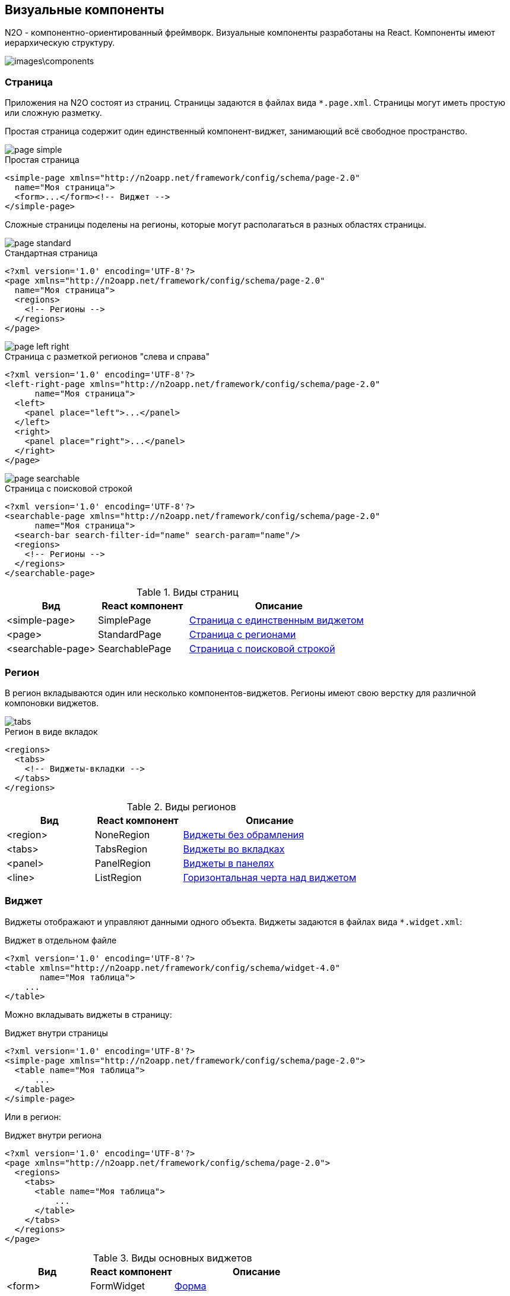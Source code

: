 == Визуальные компоненты
N2O - компонентно-ориентированный фреймворк.
Визуальные компоненты разработаны на React.
Компоненты имеют иерархическую структуру.

image::images\components.png[]

=== Страница

Приложения на N2O состоят из страниц.
Страницы задаются в файлах вида `*.page.xml`.
Страницы могут иметь простую или сложную разметку.

Простая страница содержит один единственный компонент-виджет,
занимающий всё свободное пространство.

image::images/page_simple.png[]

.Простая страница
[source,xml]
----
<simple-page xmlns="http://n2oapp.net/framework/config/schema/page-2.0"
  name="Моя страница">
  <form>...</form><!-- Виджет -->
</simple-page>
----

Сложные страницы поделены на регионы,
которые могут располагаться в разных областях страницы.

image::images/page_standard.png[]

.Стандартная страница
[source,xml]
----
<?xml version='1.0' encoding='UTF-8'?>
<page xmlns="http://n2oapp.net/framework/config/schema/page-2.0"
  name="Моя страница">
  <regions>
    <!-- Регионы -->
  </regions>
</page>
----

image::images/page_left_right.png[]

.Страница с разметкой регионов "слева и справа"
[source,xml]
----
<?xml version='1.0' encoding='UTF-8'?>
<left-right-page xmlns="http://n2oapp.net/framework/config/schema/page-2.0"
      name="Моя страница">
  <left>
    <panel place="left">...</panel>
  </left>
  <right>
    <panel place="right">...</panel>
  </right>
</page>
----

image::images/page_searchable.png[]

.Страница с поисковой строкой
[source,xml]
----
<?xml version='1.0' encoding='UTF-8'?>
<searchable-page xmlns="http://n2oapp.net/framework/config/schema/page-2.0"
      name="Моя страница">
  <search-bar search-filter-id="name" search-param="name"/>
  <regions>
    <!-- Регионы -->
  </regions>
</searchable-page>
----

.Виды страниц
[cols="1,1,2"]
|===
|Вид|React компонент|Описание

|<simple-page>
|SimplePage
|link:https://n2oapp.net/sandbox/new/manual/page/simple[Страница с единственным виджетом]

|<page>
|StandardPage
|link:https://n2oapp.net/sandbox/new/manual/page/standard[Страница с регионами]

|<searchable-page>
|SearchablePage
|link:https://n2oapp.net/sandbox/new/manual/page/searchable[Страница с поисковой строкой]

|===

=== Регион

В регион вкладываются один или несколько компонентов-виджетов.
Регионы имеют свою верстку для различной компоновки виджетов.

image::images/tabs.png[]

.Регион в виде вкладок
[source,xml]
----
<regions>
  <tabs>
    <!-- Виджеты-вкладки -->
  </tabs>
</regions>
----

.Виды регионов
[cols="1,1,2"]
|===
|Вид|React компонент|Описание

|<region>
|NoneRegion
|link:https://n2oapp.net/sandbox/new/manual/regions/region[Виджеты без обрамления]

|<tabs>
|TabsRegion
|link:https://n2oapp.net/sandbox/new/manual/regions/tabs[Виджеты во вкладках]

|<panel>
|PanelRegion
|link:https://n2oapp.net/sandbox/new/manual/regions/panel[Виджеты в панелях]

|<line>
|ListRegion
|link:https://n2oapp.net/sandbox/new/manual/regions/line[Горизонтальная черта над виджетом]

|===


=== Виджет
Виджеты отображают и управляют данными одного объекта.
Виджеты задаются в файлах вида `*.widget.xml`:

.Виджет в отдельном файле
[source,xml]
----
<?xml version='1.0' encoding='UTF-8'?>
<table xmlns="http://n2oapp.net/framework/config/schema/widget-4.0"
       name="Моя таблица">
    ...
</table>
----

Можно вкладывать виджеты в страницу:

.Виджет внутри страницы
[source,xml]
----
<?xml version='1.0' encoding='UTF-8'?>
<simple-page xmlns="http://n2oapp.net/framework/config/schema/page-2.0">
  <table name="Моя таблица">
      ...
  </table>
</simple-page>
----

Или в регион:

.Виджет внутри региона
[source,xml]
----
<?xml version='1.0' encoding='UTF-8'?>
<page xmlns="http://n2oapp.net/framework/config/schema/page-2.0">
  <regions>
    <tabs>
      <table name="Моя таблица">
          ...
      </table>
    </tabs>
  </regions>
</page>
----


.Виды основных виджетов
[cols="1,1,2"]
|===
|Вид|React компонент|Описание

|<form>
|FormWidget
|link:https://n2oapp.net/sandbox/new/manual/widget/form[Форма]

|<table>
|TableWidget
|link:https://n2oapp.net/sandbox/new/manual/widget/table[Таблица]

|<list>
|ListWidget
|link:https://n2oapp.net/sandbox/new/manual/widget/list[Список]

|<tree>
|TreeWidget
|link:https://n2oapp.net/sandbox/new/manual/widget/tree[Дерево]

|<chart>
|График

|===

Описание других виджетов можно посмотреть link:docs/xml/#_Виджеты[здесь].

==== Таблица

Таблица - виджет N2O, представляющий данные в виде таблицы
с возможностью сортировки, фильтрации, паджинации.

image::images/table.png[]

.Виджет таблица
[source,xml]
----
<?xml version='1.0' encoding='UTF-8'?>
<table xmlns="http://n2oapp.net/framework/config/schema/widget-4.0"
  name="Моя таблица"
  query-id="table">
  <columns>
    <column text-field-id="firstName" label="Имя"/>
    <column text-field-id="lastName" label="Фамилия"/>
  </columns>
</table>
----
Столбцы таблицы задаются внутри элемента `<columns>`.

==== Форма

Форма - виджет N2O, представляющий одну запись данных
в виде полей с возможностью просмотра или редактирования.

image::images/widget_form.png[]

.Виджет форма
[source,xml]
----
<?xml version='1.0' encoding='UTF-8'?>
<form xmlns="http://n2oapp.net/framework/config/schema/widget-4.0"
  name="Моя форма">
  <fields>
    <input-text id="firstName" label="Имя"/>
    <input-text id="lastName" label="Фамилия"/>
  </fields>
</form>
----
Поля формы задаются внутри элемента `<fields>`.

=== Кнопки и действия

В N2O можно вызывать различные действия над виджетами:
открытие страниц, ссылок, выполнение запросов на сервер и т.п.

==== Панель кнопок
Кнопки задаются в теле виджета внутри панели инструментов `<toolbar>`:

.Кнопки виджета
[source,xml]
----
<table>
  <toolbar>
    <button>...</button>
    <button>...</button>
    ...
  </toolbar>
</table>
----

Элемент `<toolbar>` так же можно задать на странице:

.Кнопки страницы
[source,xml]
----
<page>
    <toolbar>
      <button>...</button>
      <button>...</button>
      ...
    </toolbar>
</page>
----
В этом случае в кнопках необходимо уточнить над каким виджетом они выполняют действия:

.Виджет над которым произойдет действие кнопки
[source,xml]
----
<page>
  <toolbar>
    <button widget-id="main">...</button>
  </toolbar>
</page>
----

Можно задать местоположение панели кнопок через атрибут `place`:

.Позиция кнопок
[source,xml]
----
<toolbar place="topLeft">
  ...
</toolbar>
<toolbar place="bottomRight">
  ...
</toolbar>
----
[NOTE]
Местоположение панели кнопок зависит от реализации React компонента страницы и виджета.

Кнопки можно соединять в группы:

.Группа кнопок
[source,xml]
----
<toolbar>
  <group>
    <button>...</button>
    <button>...</button>
    ...
  </group>
  <group>
    ...
  </group>
</toolbar>
----

==== Кнопка
Кнопка - это визуальный элемент, на который можно нажать для выполнения действия.
Кнопка может иметь разный размер, цвет, верстку:

image::images/button-icon.png[]

.Иконка кнопки

[source,xml]
----
<button label="Кнопка"/>
<button label="Кнопка  с иконкой" icon="fa fa-plus"/>
<button label="Иконка" icon="fa fa-pencil" type="icon"/>
----

image::images/button-color.png[]

.Цвет кнопки

[source,xml]
----
<button label="Главная" color="primary"/>
<button label="Опасная" color="danger"/>
<button label="Ссылка" color="link"/>
----

image::images/button-submenu.png[]

.Кнопка с выпадающим списком
[source,xml]
----
<sub-menu label="Меню">
  <menu-item label="Один">...</menu-item>
  <menu-item label="Два">...</menu-item>
</sub-menu>
----

Кнопка является React компонентом и имеет несколько реализаций:

.Виды кнопок
[cols="1,1,2"]
|===
|Вид|React компонент|Описание

|<button>
|PerformButton
|link:https://n2oapp.net/sandbox/new/manual/action/button[Кнопка с действием]

|<link>
|LinkButton
|Кнопка-ссылка на другую страницу

|<sub-menu>
|DropdownButton
|link:https://n2oapp.net/sandbox/new/manual/action/submenu[Кнопка с вложенным меню]

|===

==== Действие кнопки
Кнопки вида `<button>` при нажатии выполняют определенное действие над виджетом.
Большинство действий выполняется с помощью библиотеки link:https://redux.js.org/[Redux].
Действия Redux меняют состояние React компонентов и отправляют запросы на сервер.

.Виды действий
[cols="1,2,2"]
|===
|Вид|Redux действие|Описание

|<invoke>
|n2o/actionImpl/START_INVOKE
|link:https://n2oapp.net/sandbox/new/manual/action/invoke[Отправка данных формы]

|<show-modal>
|n2o/modals/INSERT
|link:https://n2oapp.net/sandbox/new/manual/action/show_modal[Открытие модального окна]

|<open-page>
|
|link:https://n2oapp.net/sandbox/new/manual/action/open_page[Открытие вложенной страницы]

|<close>
|n2o/modals/CLOSE
|link:https://n2oapp.net/sandbox/new/manual/action/close[Закрытие модального окна или возврат на предыдущую страницу]

|<refresh>
|n2o/widgets/DATA_REQUEST
|Обновление данных виджета

|<clear>
|n2o/widgets/DATA_REQUEST
|link:https://n2oapp.net/sandbox/new/manual/action/clear[Очистка данных виджета]

|<copy>
|n2o/widgets/DATA_REQUEST
|link:https://n2oapp.net/sandbox/new/manual/action/copy[Копирование данных виджета из одной модели в другую]

|===

Действие можно задать внутри кнопки:

.Действие внутри кнопки
[source,xml]
----
<button label="Изменить">
  <invoke operation-id="update"/>
</button>
----

Либо в элементе `<actions>` в теле виджета:

.Действие, заданное отдельно от кнопок
[source,xml]
----
<table>
  <actions>
    <action id="create" label="Создать">
      <show-modal
        page-id="myForm"
        submit-operation-id="create"/>
    </action>
  </actions>
</table>
----

На одно и тоже действие виджета можно ссылаться из различных мест,
которые могут выполнять действия, например, из кнопок:

.Ссылка на действие в кнопке
[source,xml]
----
<button action-id="create"/>
----

=== Филдсеты
Филдсеты группируют link:#_Поля_ввода[поля]
и другие филдсеты со своей вёрсткой и логикой.
Филдсеты задаются в файлах вида `*.fieldset.xml`.

.Филдсет отдельным файлом
[source,xml]
----
<?xml version='1.0' encoding='UTF-8'?>
<set xmlns="http://n2oapp.net/framework/config/schema/fieldset-4.0">
  ...
</set>
----

Либо можно задать филдсет внутри формы:

.Филдсет внутри формы
[source,xml]
----
<form>
  <fields>
    <set>
      ...
    </set>
  </fields>
</form>
----

.Виды филдсетов
[cols="1,1,2"]
|===
|Вид|React компонент|Описание

|<set>
|StandardFieldset
|link:https://n2oapp.net/sandbox/new/manual/fieldset/set[Филдсет без верстки]

|<line>
|LineFieldset
|link:https://n2oapp.net/sandbox/new/manual/fieldset/line[Филдсет с горизонтальной чертой]

|===

В филдсете поля можно расположить в строку или столбец
с помощью элементов `<row>` и `<col>`.


image::images/fieldset_col_row.png[]

.Расположение полей в строку или столбец
[source,xml]
----
<fields>
  <set>
    <row>
      <!-- Первая строка с двумя столбцами -->
      <col size="8">
        ... <!-- Поля первого столбца -->
      </col>
      <col size="4">
        ... <!-- Поля второго столбца -->
      </col>
    </row>
    <row>
      ... <!-- Вторая строка -->
    </row>
  </set>
</fields>
----

Ширина столбца `<col>` задается атрибутом `size`.
Всего доступно 12 размеров согласно сетки link:https://getbootstrap.com/docs/4.0/layout/grid/[Bootstrap].

=== Поля ввода
Поля ввода - это простейшие компоненты N2O, предназначенные для ввода или вывода различных данных.
Поля могу содержать заголовок, подсказку, сообщения валидации и многое другое.

Поля перечисляются на форме в элементе `<fields>`:

link:https://n2oapp.net/sandbox/new/manual/fields/form[Поля в форме]

image::images/form.png[]
[source,xml]
----
<form>
  <fields>
    <input-text id="name" label="Наименование"/>
  </fields>
</form>
----

Либо вкладываются в филдсет:

link:https://n2oapp.net/sandbox/new/manual/fields/fieldset[Поля в филдсете]

image::images/fieldset.png[]
[source,xml]
----
<line>
  <input-text id="name" label="Наименование"/>
</line>
----

Все поля должны иметь уникальный в рамках виджета идентификатор `id`.
По нему происходит link:#_Связывание_с_данными[связывание с данными].

.Основные виды полей
[cols="1,1,2"]
|===
|Вид|React компонент|Описание

|<input-text>
|InputText
InputNumber
|link:https://n2oapp.net/sandbox/new/manual/fields/input_text[Поле ввода текста или чисел]

|<output-text>
|OutputText
|link:https://n2oapp.net/sandbox/new/manual/fields/output_text[Поле вывода текста]

|<checkbox>
|Checkbox
|link:https://n2oapp.net/sandbox/new/manual/fields/checkbox[Поле чекбокса]

|<date-time>
|DatePicker
|link:https://n2oapp.net/sandbox/new/manual/fields/date_time[Поле ввода даты и времени]

|<select>
|Select
|link:https://n2oapp.net/sandbox/new/manual/fields/select[Поле выбора из выпадающего списка]

|<input-select>
|InputSelect
|link:https://n2oapp.net/sandbox/new/manual/fields/input_select[Поле ввода текста с выбором из выпадающего списка]

|<radio-group>
|RadioGroup
|link:https://n2oapp.net/sandbox/new/manual/fields/radio_group[Поле группы радио кнопок]

|<checkbox-group>
|CheckboxGroup
|link:https://n2oapp.net/sandbox/new/manual/fields/checkbox_group[Поле группы чекбоксов]

|<text-area>
|TextArea
|link:https://n2oapp.net/sandbox/new/manual/fields/text_area[Многострочное поле ввода]

|<input-select-tree>
|InputSelectTree
|link:https://n2oapp.net/sandbox/new/manual/fields/input_select_tree[Компонент ввода с выбором в выпадающем списке в виде дерева]

|<text>
|Text
|link:https://n2oapp.net/sandbox/new/manual/fields/text[Компонент текста]

|<text-editor>
|TextEditor
|link:https://n2oapp.net/sandbox/new/manual/fields/text_editor[Компонент редактора текста]

|<date-interval>
|DateInterval
|link:https://n2oapp.net/sandbox/new/manual/fields/date_interval[Компонент ввода интервала дат]

|<code-editor>
|CodeEditor
|link:https://n2oapp.net/sandbox/new/manual/fields/code_editor[Компонент редактора кода]

|<file-upload>
|FileUpload
|link:https://n2oapp.net/sandbox/new/manual/fields/file_upload[Компонент загрузки файлов]

|<slider>
|Slider
|link:https://n2oapp.net/sandbox/new/manual/fields/slider[Компонент ползунок]
|===

Описание других видов полей можно посмотреть link:docs/xml/index.html#_Поля_ввода[здесь].

=== Ячейка
Ячейки - это простейшие компоненты, которые отображают информацию в записях таблицы или списка.

Ячейки встраиваются в столбцы таблицы:

image::images/cell_in_table.png[]

.Ячейка-текст в таблице
[source,xml]
----
<table>
  <columns>
    <column text-field-id="birthday">
      <text format="date DD.MM.YYYY"/>
    </column>
  </columns>
</table>
----

Или в содержимое виджета-списка:

image::images/cell_in_list.png[]

.Ячейка-текст в виджете-список
[source,xml]
----
<list>
  <content>
    <body text-field-id="birthday">
      <text format="date DD.MM.YYYY"/>
    </body>
  </content>
</list>
----



.Основные виды ячеек
[cols="1,1,2"]
|===
|Элемент|React компонент|Описание

|<text>
|TextCell
|link:https://n2oapp.net/sandbox/new/manual/cell/text[Текстовая ячейка]

|<badge>
|BadgeCell
|link:https://n2oapp.net/sandbox/new/manual/cell/badge[Ячейка значок]

|<icon>
|IconCell
|link:https://n2oapp.net/sandbox/new/manual/cell/icon[Ячейка иконка]

|<link>
|LinkCell
|link:https://n2oapp.net/sandbox/new/manual/cell/link[Ячейка ссылка]

|<checkbox>
|CheckboxCell
|link:https://n2oapp.net/sandbox/new/manual/cell/checkbox[Ячейка чекбокс]

|<toolbar>
|ToolbarCell
|link:https://n2oapp.net/sandbox/new/manual/cell/toolbar[Ячейка с меню кнопок]

|===



=== Хедер
Хедер - это заголовок каждой страницы,
содержащий меню навигации, меню пользователя и другое.
Структура хедера задается в файле `*.header.xml`.
Обычно в приложении существует только один хедер.
Если их в приложении несколько, то необходимо задать идентификатор хедера в настройке `n2o.header.id`.

image::images/header.png[]

.Структура хедера
[source,xml]
----
<?xml version='1.0' encoding='UTF-8'?>
<header xmlns="http://n2oapp.net/framework/config/schema/header-2.0"
        brand-name="Мое приложение">
  <nav>
    ...
  </nav>
  <extra-menu>
    ...
  </extra-menu>
</header>
----

=== Меню навигации

Меню навигации задаётся в файлах вида `*.menu.xml`:

.Меню навигации в отдельном файле
[source,xml]
----
<?xml version='1.0' encoding='UTF-8'?>
<nav xmlns="http://n2oapp.net/framework/config/schema/menu-2.0">
  <page page-id="menu1" label="Первая страница"/>
  <page page-id="menu2" label="Вторая страница"/>
  ...
</nav>
----

Либо перечисляется внутри элементов `<nav>` и `<extra-menu>` хедера:

.Меню навигации в хедере
[source,xml]
----
<?xml version='1.0' encoding='UTF-8'?>
<header xmlns="http://n2oapp.net/framework/config/schema/header-2.0"
        brand-name="Мое приложение">
    <nav>
      <page page-id="menu1" label="Первая страница"/>
      <page page-id="menu2" label="Вторая страница"/>
    </nav>
</header>
----

На меню навигации, заданному в отдельном файле, можно ссылаться
через атрибут `ref-id` в элементах `<nav>` и `<extra-menu>` хедера:

.Ссылка на меню навигации
[source,xml]
----
<?xml version='1.0' encoding='UTF-8'?>
<header xmlns="http://n2oapp.net/framework/config/schema/header-2.0">
    <nav ref-id="myMenu"/>
</header>
----

.Виды меню навигации
[cols="1,3"]
|===
|Вид|Описание

|<page>
|Ссылка на страницу N2O

|<a>
|Ссылка на произвольную страницу

|<sub-menu>
|Вложенное меню

|===
